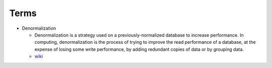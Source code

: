 Terms
========

- Denormalization

  - Denormalization is a strategy used on a previously-normalized database to increase performance. 
    In computing, denormalization is the process of trying to improve the read performance of a database, 
    at the expense of losing some write performance, by adding redundant copies of data or by grouping data.
    
  - `wiki <https://en.wikipedia.org/wiki/Denormalization>`_




